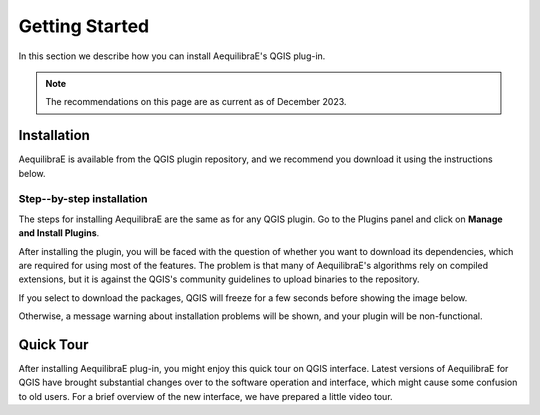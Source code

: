 .. _getting_started:

Getting Started
===============

In this section we describe how you can install AequilibraE's QGIS plug-in.

.. note::

    The recommendations on this page are as current as of December 2023.

Installation
------------

AequilibraE is available from the QGIS plugin repository, and we recommend you
download it using the instructions below.

.. index:: installation

Step--by-step installation
~~~~~~~~~~~~~~~~~~~~~~~~~~

The steps for installing AequilibraE are the same as for any QGIS plugin.
Go to the Plugins panel and click on **Manage and Install Plugins**.

.. image:: ../images/install_1.png
    :width: 1181
    :align: center
    :alt: First step

.. image:: ../images/install_2.png
    :width: 1035
    :align: center
    :alt: Second step

.. image:: ../images/install_3.png
    :width: 1226
    :align: center
    :alt: Third step

After installing the plugin, you will be faced with the question of whether you
want to download its dependencies, which are required for using most of the
features. The problem is that many of AequilibraE's algorithms rely on compiled
extensions, but it is against the QGIS's community guidelines to upload binaries
to the repository.

.. image:: ../images/install_4.png
    :width: 400
    :align: center
    :alt: Fourth step

If you select to download the packages, QGIS will freeze for a few seconds before
showing the image below.

.. image:: ../images/install_5.png
    :width: 380
    :align: center
    :alt: Fifth step

Otherwise, a message warning about installation problems will be shown, and your
plugin will be non-functional.

.. image:: ../images/install_6.png
    :width: 492
    :align: center
    :alt: Sixth step

.. _quicktour_video:

Quick Tour
----------

After installing AequilibraE plug-in, you might enjoy this quick tour on QGIS interface.
Latest versions of AequilibraE for QGIS have brought substantial changes over to the
software operation and interface, which might cause some confusion to old users. For a brief overview
of the new interface, we have prepared a little video tour.

.. raw:: html

    <iframe width="560" height="315" src="https://www.youtube.com/embed/oZEcjiBRaok"
     frameborder="0" allow="accelerometer; autoplay; encrypted-media; gyroscope;
     picture-in-picture" allowfullscreen></iframe>
